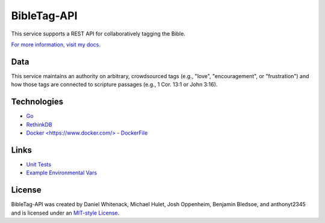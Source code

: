 ====================
BibleTag-API
====================

| This service supports a REST API for collaboratively tagging the Bible.

`For more information, visit my docs. <docs>`_

----
Data
----

This service maintains an authority on arbitrary, crowdsourced tags (e.g., "love", "encouragement", or "frustration") and how those tags are connected to scripture passages (e.g., 1 Cor. 13:1 or John 3:16).

------------
Technologies
------------

* `Go <https://golang.org/>`_
* `RethinkDB <https://www.rethinkdb.com/>`_
* `Docker <https://www.docker.com/> - DockerFile <DockerFile>`_

-----
Links
-----

* `Unit Tests <goserver_test.go>`_
* `Example Environmental Vars <files/example.env>`_

--------
License
--------

BibleTag-API was created by Daniel Whitenack, Michael Hulet, Josh Oppenheim, Benjamin Bledsoe, and anthonyt2345 and is licensed under an `MIT-style License <License.md>`_.
